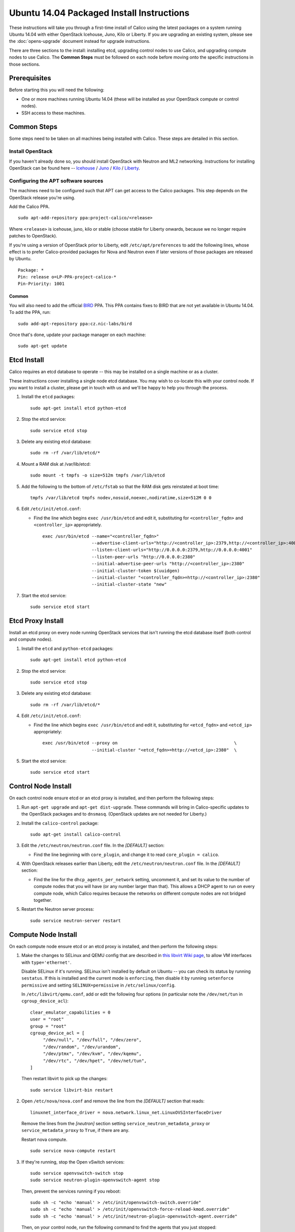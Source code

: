 .. # Copyright (c) 2015-2016 Tigera, Inc. All rights reserved.
   #
   #    Licensed under the Apache License, Version 2.0 (the "License"); you may
   #    not use this file except in compliance with the License. You may obtain
   #    a copy of the License at
   #
   #         http://www.apache.org/licenses/LICENSE-2.0
   #
   #    Unless required by applicable law or agreed to in writing, software
   #    distributed under the License is distributed on an "AS IS" BASIS,
   #    WITHOUT WARRANTIES OR CONDITIONS OF ANY KIND, either express or
   #    implied. See the License for the specific language governing
   #    permissions and limitations under the License.

Ubuntu 14.04 Packaged Install Instructions
==========================================

These instructions will take you through a first-time install of Calico using
the latest packages on a system running Ubuntu 14.04 with either OpenStack
Icehouse, Juno, Kilo or Liberty. If you are upgrading an existing system,
please see the :doc:`opens-upgrade` document instead for upgrade instructions.

There are three sections to the install: installing etcd, upgrading control
nodes to use Calico, and upgrading compute nodes to use Calico.  The
**Common Steps** must be followed on each node before moving onto the specific
instructions in those sections.

Prerequisites
-------------

Before starting this you will need the following:

-  One or more machines running Ubuntu 14.04 (these will be installed as your
   OpenStack compute or control nodes).
-  SSH access to these machines.

Common Steps
------------

Some steps need to be taken on all machines being installed with Calico.
These steps are detailed in this section.

Install OpenStack
~~~~~~~~~~~~~~~~~

If you haven't already done so, you should install OpenStack with
Neutron and ML2 networking. Instructions for installing OpenStack can be
found here --
`Icehouse <http://docs.openstack.org/icehouse/install-guide/install/apt/content/index.html>`__ /
`Juno <http://docs.openstack.org/juno/install-guide/install/apt/content/index.html>`__ /
`Kilo <http://docs.openstack.org/kilo/install-guide/install/apt/content/index.html>`__ /
`Liberty <http://docs.openstack.org/liberty/install-guide-ubuntu/>`__.


Configuring the APT software sources
~~~~~~~~~~~~~~~~~~~~~~~~~~~~~~~~~~~~

The machines need to be configured such that APT can get access to the
Calico packages. This step depends on the OpenStack release you're using.

Add the Calico PPA.

::

    sudo apt-add-repository ppa:project-calico/<release>


Where ``<release>`` is icehouse, juno, kilo or stable (choose stable for
Liberty onwards, because we no longer require patches to OpenStack).

If you're using a version of OpenStack prior to Liberty, edit
``/etc/apt/preferences`` to add the following lines, whose effect is to prefer
Calico-provided packages for Nova and Neutron even if later versions of those
packages are released by Ubuntu.

::

    Package: *
    Pin: release o=LP-PPA-project-calico-*
    Pin-Priority: 1001


Common
^^^^^^

You will also need to add the official
`BIRD <http://bird.network.cz/>`__ PPA. This PPA contains fixes to BIRD
that are not yet available in Ubuntu 14.04. To add the PPA, run:

::

    sudo add-apt-repository ppa:cz.nic-labs/bird

Once that's done, update your package manager on each machine:

::

    sudo apt-get update

Etcd Install
------------

Calico requires an etcd database to operate -- this may be installed on a single
machine or as a cluster.

These instructions cover installing a single node etcd database.  You may wish
to co-locate this with your control node.  If you want to install a cluster,
please get in touch with us and we'll be happy to help you through the process.

1. Install the ``etcd`` packages:

   ::

       sudo apt-get install etcd python-etcd

2. Stop the etcd service:
   ::

       sudo service etcd stop

3. Delete any existing etcd database:
   ::

       sudo rm -rf /var/lib/etcd/*

4. Mount a RAM disk at /var/lib/etcd:
   ::

    sudo mount -t tmpfs -o size=512m tmpfs /var/lib/etcd

5. Add the following to the bottom of ``/etc/fstab`` so that the RAM disk gets
   reinstated at boot time:

   ::

    tmpfs /var/lib/etcd tmpfs nodev,nosuid,noexec,nodiratime,size=512M 0 0

6. Edit ``/etc/init/etcd.conf``:

   - Find the line which begins ``exec /usr/bin/etcd`` and edit it,
     substituting for ``<controller_fqdn>`` and ``<controller_ip>``
     appropriately.

     ::

       exec /usr/bin/etcd --name="<controller_fqdn>"                                                         \
                          --advertise-client-urls="http://<controller_ip>:2379,http://<controller_ip>:4001"  \
                          --listen-client-urls="http://0.0.0.0:2379,http://0.0.0.0:4001"                     \
                          --listen-peer-urls "http://0.0.0.0:2380"                                           \
                          --initial-advertise-peer-urls "http://<controller_ip>:2380"                        \
                          --initial-cluster-token $(uuidgen)                                                 \
                          --initial-cluster "<controller_fqdn>=http://<controller_ip>:2380"                  \
                          --initial-cluster-state "new"

7. Start the etcd service:
   ::

       sudo service etcd start

Etcd Proxy Install
------------------

Install an etcd proxy on every node running OpenStack services that isn't
running the etcd database itself (both control and compute nodes).

1. Install the ``etcd`` and ``python-etcd`` packages:

   ::

       sudo apt-get install etcd python-etcd

2. Stop the etcd service:
   ::

       sudo service etcd stop

3. Delete any existing etcd database:
   ::

        sudo rm -rf /var/lib/etcd/*

4. Edit ``/etc/init/etcd.conf``:

   - Find the line which begins ``exec /usr/bin/etcd`` and edit it,
     substituting for ``<etcd_fqdn>`` and ``<etcd_ip>`` appropriately:

     ::

         exec /usr/bin/etcd --proxy on                                             \
                            --initial-cluster "<etcd_fqdn>=http://<etcd_ip>:2380"  \

5. Start the etcd service:

   ::

       sudo service etcd start

Control Node Install
--------------------

On each control node ensure etcd or an etcd proxy is installed, and then
perform the following steps:

1. Run ``apt-get upgrade`` and ``apt-get dist-upgrade``. These commands
   will bring in Calico-specific updates to the OpenStack packages and
   to ``dnsmasq``.  (OpenStack updates are not needed for Liberty.)

2. Install the ``calico-control`` package:

   ::

       sudo apt-get install calico-control

3. Edit the ``/etc/neutron/neutron.conf`` file.  In the `[DEFAULT]` section:

   -  Find the line beginning with ``core_plugin``, and change it to read
      ``core_plugin = calico``.

4. With OpenStack releases earlier than Liberty, edit the
   ``/etc/neutron/neutron.conf`` file.  In the `[DEFAULT]` section:

   -  Find the line for the ``dhcp_agents_per_network`` setting,
      uncomment it, and set its value to the number of compute nodes
      that you will have (or any number larger than that). This allows a
      DHCP agent to run on every compute node, which Calico requires
      because the networks on different compute nodes are not bridged
      together.

5. Restart the Neutron server process:

   ::

        sudo service neutron-server restart


Compute Node Install
--------------------

On each compute node ensure etcd or an etcd proxy is installed, and then
perform the following steps:

1. Make the changes to SELinux and QEMU config that are described in
   `this libvirt Wiki page <http://wiki.libvirt.org/page/Guest_won't_start_-_warning:_could_not_open_/dev/net/tun_('generic_ethernet'_interface)>`__,
   to allow VM interfaces with ``type='ethernet'``.

   Disable SELinux if it's running. SELinux isn't installed by default
   on Ubuntu -- you can check its status by running ``sestatus``. If this
   is installed and the current mode is ``enforcing``, then disable it
   by running ``setenforce permissive`` and setting
   ``SELINUX=permissive`` in ``/etc/selinux/config``.

   In ``/etc/libvirt/qemu.conf``, add or edit the following four options
   (in particular note the ``/dev/net/tun`` in ``cgroup_device_acl``):

   ::

       clear_emulator_capabilities = 0
       user = "root"
       group = "root"
       cgroup_device_acl = [
            "/dev/null", "/dev/full", "/dev/zero",
            "/dev/random", "/dev/urandom",
            "/dev/ptmx", "/dev/kvm", "/dev/kqemu",
            "/dev/rtc", "/dev/hpet", "/dev/net/tun",
       ]

   Then restart libvirt to pick up the changes:

   ::

       sudo service libvirt-bin restart

2. Open ``/etc/nova/nova.conf`` and remove the line from the `[DEFAULT]` section
   that reads:

   ::

       linuxnet_interface_driver = nova.network.linux_net.LinuxOVSInterfaceDriver

   Remove the lines from the `[neutron]` section setting ``service_neutron_metadata_proxy``
   or ``service_metadata_proxy`` to ``True``, if there are any.

   Restart nova compute.

   ::

       sudo service nova-compute restart

3. If they're running, stop the Open vSwitch services:

   ::

       sudo service openvswitch-switch stop
       sudo service neutron-plugin-openvswitch-agent stop

   Then, prevent the services running if you reboot:

   ::

           sudo sh -c "echo 'manual' > /etc/init/openvswitch-switch.override"
           sudo sh -c "echo 'manual' > /etc/init/openvswitch-force-reload-kmod.override"
           sudo sh -c "echo 'manual' > /etc/init/neutron-plugin-openvswitch-agent.override"

   Then, on your control node, run the following command to find the agents
   that you just stopped::

       neutron agent-list

   For each agent, delete them with the following command on your control node,
   replacing ``<agent-id>`` with the ID of the agent::

       neutron agent-delete <agent-id>

4. Install some extra packages:

   ::

       sudo apt-get install neutron-common neutron-dhcp-agent nova-api-metadata

5. Run ``apt-get upgrade`` and ``apt-get dist-upgrade``. These commands
   will bring in Calico-specific updates to the OpenStack packages and
   to ``dnsmasq``.  For OpenStack Liberty, this step only upgrades ``dnsmasq``.

   .. warning:: Check the version of libvirt-bin that is installed using
                ``dpkg -s libvirt-bin``. For Kilo, the version of libvirt-bin
                should be at least ``1.2.12-0ubuntu13``. This will become part
                of the standard Ubuntu Kilo repository, but at the time of
                writing needs to be installed as follows:

                ::

                    sudo add-apt-repository cloud-archive:kilo-proposed
                    sudo apt-get update
                    sudo apt-get upgrade

6. If you're using OpenStack Icehouse, Juno or Kilo, open
   ``/etc/neutron/dhcp_agent.ini`` in your preferred text editor, and set the
   following in the ``[DEFAULT]`` section:

   ::

       interface_driver = neutron.agent.linux.interface.RoutedInterfaceDriver

   and then restart the DHCP agent:

   ::

       sudo service neutron-dhcp-agent restart

   For OpenStack Liberty and later, install the Calico DHCP agent (which
   uses etcd, allowing it to scale to higher numbers of hosts) and disable
   the Neutron-provided one:

   ::

       sudo service neutron-dhcp-agent stop
       echo manual | sudo tee /etc/init/neutron-dhcp-agent.override
       sudo apt-get install calico-dhcp-agent

7. Install the ``calico-compute`` package:

   ::

       sudo apt-get install calico-compute

   This step may prompt you to save your IPTables rules to make them
   persistent on restart -- hit yes.

8. Configure BIRD. By default Calico assumes that you'll be deploying a
   route reflector to avoid the need for a full BGP mesh. To this end,
   it includes useful configuration scripts that will prepare a BIRD
   config file with a single peering to the route reflector. If that's
   correct for your network, you can run either or both of the following
   commands.

   For IPv4 connectivity between compute hosts:

   ::

       sudo calico-gen-bird-conf.sh <compute_node_ip> <route_reflector_ip> <bgp_as_number>

   And/or for IPv6 connectivity between compute hosts:

   ::

       sudo calico-gen-bird6-conf.sh <compute_node_ipv4> <compute_node_ipv6> <route_reflector_ipv6> <bgp_as_number>

   Note that you'll also need to configure your route reflector to allow
   connections from the compute node as a route reflector client. If you are
   using BIRD as a route reflector, follow the instructions in
   :doc:`bird-rr-config`. If you are using another route reflector, refer to
   the appropriate instructions to configure a client connection.

   If you *are* configuring a full BGP mesh you'll need to handle the BGP
   configuration appropriately on each compute host.  The scripts above can be
   used to generate a sample configuration for BIRD, by replacing the
   ``<route_reflector_ip>`` with the IP of one other compute host -- this will
   generate the configuration for a single peer connection, which you can
   duplicate and update for each compute host in your mesh.

   To maintain connectivity between VMs if BIRD crashes or is upgraded, configure
   BIRD graceful restart:

   - Add `-R` to `BIRD_ARGS` in `/etc/bird/envvars` (you may need to uncomment this
     option).

   - Edit the upstart jobs `/etc/init/bird.conf` and `bird6.conf` ()if you're
     using IPv6), and add the following script to it.

     ::

         pre-stop script
         PID=`status bird | egrep -oi '([0-9]+)$' | head -n1`
         kill -9 $PID
         end script

9. Create the ``/etc/calico/felix.cfg`` file by taking a copy of the
   supplied sample config at ``/etc/calico/felix.cfg.example``.

10. Restart the Felix service with ``service calico-felix restart``.

Next Steps
----------

Now you've installed Calico, :doc:`next-steps` details how to configure
networks and use your new deployment.
